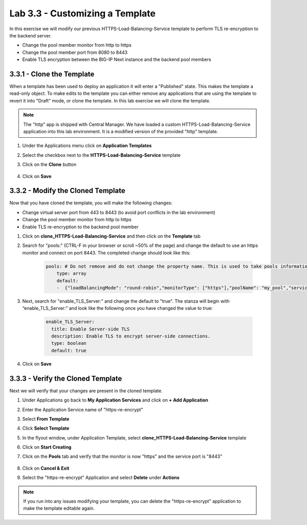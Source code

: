 Lab 3.3 - Customizing a Template
================================

In this exercise we will modify our previous HTTPS-Load-Balancing-Service template to perform TLS re-encryption to the backend server.

* Change the pool member monitor from http to https
* Change the pool member port from 8080 to 8443
* Enable TLS encryption between the BIG-IP Next instance and the backend pool members

3.3.1 - Clone the Template
~~~~~~~~~~~~~~~~~~~~~~~~~~

When a template has been used to deploy an application it will enter a "Published" state.  This makes the template a read-only object.  To make edits to the template you can either remove any applications that are using the template to revert it into "Draft" mode, or clone the template.  In this lab exercise we will clone the template.

.. note:: The "http" app is shipped with Central Manager.  We have loaded a custom HTTPS-Load-Balancing-Service application into this lab environment.  It is a modified version of the provided "http" template.

#. Under the Applications menu click on **Application Templates**
#. Select the checkbox next to the **HTTPS-Load-Balancing-Service** template
#. Click on the **Clone** button
    
    .. image:: fast-clone-template.png
        :scale: 50%

#. Click on **Save**

3.3.2 - Modify the Cloned Template
~~~~~~~~~~~~~~~~~~~~~~~~~~~~~~~~~~

Now that you have cloned the template, you will make the following changes:

* Change virtual server port from 443 to 8443 (to avoid port conflicts in the lab environment)
* Change the pool member monitor from http to https
* Enable TLS re-encryption to the backend pool member

#. Click on **clone_HTTPS-Load-Balancing-Service** and then click on the **Template** tab

#. Search for "pools:"  (CTRL-F in your browser or scroll ~50% of the page)  and change the default to use an https monitor and connect on port 8443. The completed change should look like this:
    
    .. code-block:: yaml

        pools: # Do not remove and do not change the property name. This is used to take pools information
            type: array
            default:
            -  {"loadBalancingMode": "round-robin","monitorType": ["https"],"poolName": "my_pool","servicePort": 8443}
            
#. Next, search for "enable_TLS_Server:" and change the default to "true". The stanza will begin with “enable_TLS_Server:” and look like the following once you have changed the value to true:
    
    .. code-block:: yaml

        enable_TLS_Server:
          title: Enable Server-side TLS
          description: Enable TLS to encrypt server-side connections.
          type: boolean
          default: true      
     
#. Click on **Save**

3.3.3 - Verify the Cloned Template
~~~~~~~~~~~~~~~~~~~~~~~~~~~~~~~~~~

Next we will verify that your changes are present in the cloned template.

#. Under Applications go back to **My Application Services** and click on **+ Add Application**
#. Enter the Application Service name of "https-re-encrypt"
#. Select **From Template**
#. Click **Select Template**
#. In the flyout window, under Application Template, select **clone_HTTPS-Load-Balancing-Service** template
#. Click on **Start Creating**
    
#. Click on the **Pools** tab and verify that the monitor is now "https" and the service port is "8443"
    
    .. image:: cloned-pools.png
        :scale: 75%
    
#. Click on **Cancel & Exit**
#. Select the "https-re-encrypt" Application and select **Delete** under **Actions**

.. note:: If you run into any issues modifying your template, you can delete the "https-re-encrypt" application to make the template editable again.
